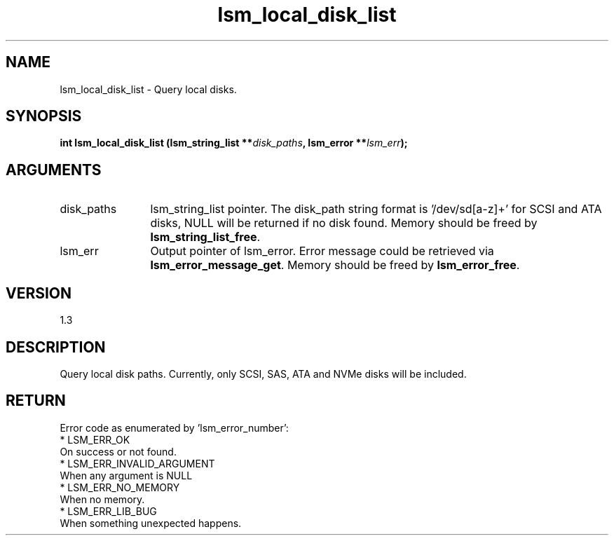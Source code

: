 .TH "lsm_local_disk_list" 3 "lsm_local_disk_list" "May 2018" "Libstoragemgmt C API Manual" 
.SH NAME
lsm_local_disk_list \- Query local disks.
.SH SYNOPSIS
.B "int" lsm_local_disk_list
.BI "(lsm_string_list **" disk_paths ","
.BI "lsm_error **" lsm_err ");"
.SH ARGUMENTS
.IP "disk_paths" 12
lsm_string_list pointer.
The disk_path string format is '/dev/sd[a-z]+' for SCSI and ATA disks,
'/dev/nvme[0-9]+n[0-9]+' for NVMe disks. Empty lsm_string_list but not
NULL will be returned if no disk found. Memory should be freed by
\fBlsm_string_list_free\fP.
.IP "lsm_err" 12
Output pointer of lsm_error. Error message could be retrieved via
\fBlsm_error_message_get\fP. Memory should be freed by \fBlsm_error_free\fP.
.SH "VERSION"
1.3
.SH "DESCRIPTION"
Query local disk paths. Currently, only SCSI, SAS, ATA and NVMe disks
will be included.
.SH "RETURN"
Error code as enumerated by 'lsm_error_number':
    * LSM_ERR_OK
        On success or not found.
    * LSM_ERR_INVALID_ARGUMENT
        When any argument is NULL
    * LSM_ERR_NO_MEMORY
        When no memory.
    * LSM_ERR_LIB_BUG
        When something unexpected happens.
